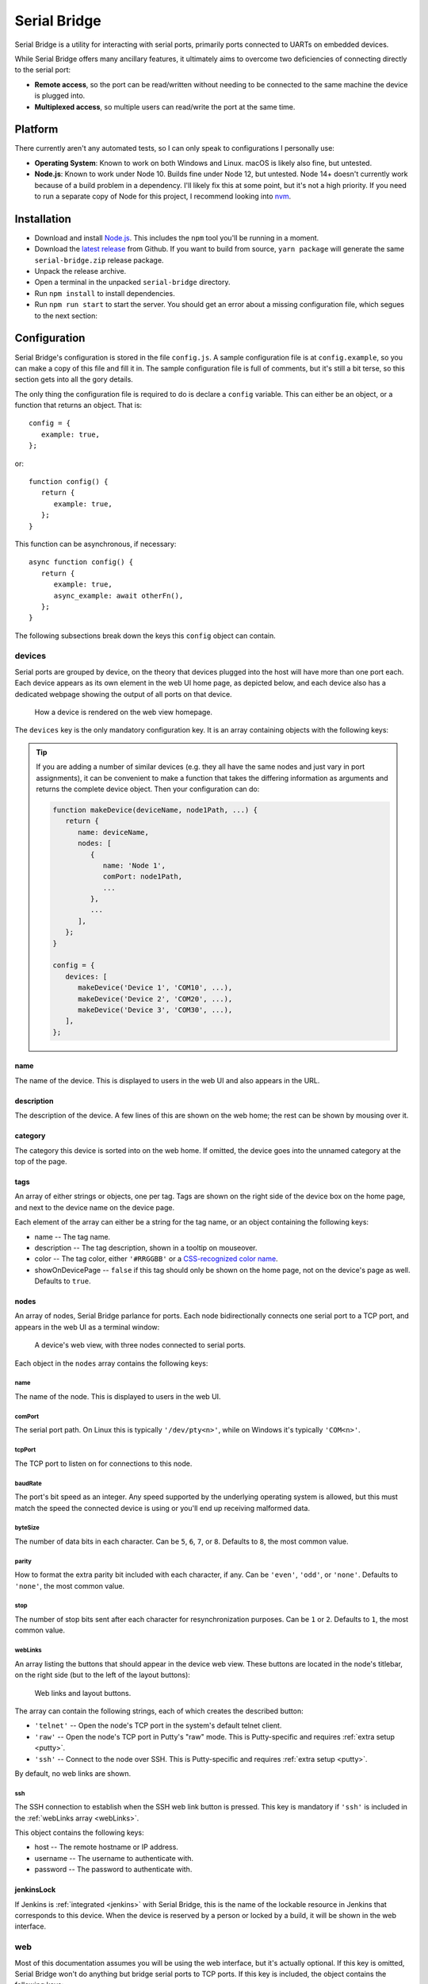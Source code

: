 .. highlight:: javascript
.. role:: field-mandatory
.. role:: field-optional
.. role:: tag

Serial Bridge
=============

Serial Bridge is a utility for interacting with serial ports, primarily ports connected to UARTs on embedded devices.

While Serial Bridge offers many ancillary features, it ultimately aims to overcome two deficiencies of connecting directly to the serial port:

* **Remote access**, so the port can be read/written without needing to be connected to the same machine the device is plugged into.
* **Multiplexed access**, so multiple users can read/write the port at the same time.

.. TODO Screenshot(s)

.. _platform:

Platform
--------

There currently aren't any automated tests, so I can only speak to configurations I personally use:

* **Operating System**: Known to work on both Windows and Linux. macOS is likely also fine, but untested.
* **Node.js**: Known to work under Node 10. Builds fine under Node 12, but untested. Node 14+ doesn't currently work because of a build problem in a dependency. I'll likely fix this at some point, but it's not a high priority. If you need to run a separate copy of Node for this project, I recommend looking into `nvm <https://github.com/nvm-sh/nvm>`_.

.. _installation:

Installation
------------

* Download and install `Node.js <https://nodejs.org/>`_. This includes the ``npm`` tool you'll be running in a moment.
* Download the `latest release <https://github.com/mrozekma/serial-bridge/releases/latest>`_ from Github. If you want to build from source, ``yarn package`` will generate the same ``serial-bridge.zip`` release package.
* Unpack the release archive.
* Open a terminal in the unpacked ``serial-bridge`` directory.
* Run ``npm install`` to install dependencies.
* Run ``npm run start`` to start the server. You should get an error about a missing configuration file, which segues to the next section:

.. TODO Running as a service

.. _config:

Configuration
-------------

Serial Bridge's configuration is stored in the file ``config.js``. A sample configuration file is at ``config.example``, so you can make a copy of this file and fill it in. The sample configuration file is full of comments, but it's still a bit terse, so this section gets into all the gory details.

The only thing the configuration file is required to do is declare a ``config`` variable. This can either be an object, or a function that returns an object. That is::

   config = {
      example: true,
   };

or::

   function config() {
      return {
         example: true,
      };
   }

This function can be asynchronous, if necessary::

   async function config() {
      return {
         example: true,
         async_example: await otherFn(),
      };
   }

The following subsections break down the keys this ``config`` object can contain.

.. _config_devices:

:field-mandatory:`devices`
^^^^^^^^^^^^^^^^^^^^^^^^^^
Serial ports are grouped by device, on the theory that devices plugged into the host will have more than one port each. Each device appears as its own element in the web UI home page, as depicted below, and each device also has a dedicated webpage showing the output of all ports on that device.

.. figure:: web-home-device.png

   How a device is rendered on the web view homepage.

The ``devices`` key is the only mandatory configuration key. It is an array containing objects with the following keys:

.. TIP:: If you are adding a number of similar devices (e.g. they all have the same nodes and just vary in port assignments), it can be convenient to make a function that takes the differing information as arguments and returns the complete device object. Then your configuration can do:

   .. code-block::

      function makeDevice(deviceName, node1Path, ...) {
         return {
            name: deviceName,
            nodes: [
               {
                  name: 'Node 1',
                  comPort: node1Path,
                  ...
               },
               ...
            ],
         };
      }

      config = {
         devices: [
            makeDevice('Device 1', 'COM10', ...),
            makeDevice('Device 2', 'COM20', ...),
            makeDevice('Device 3', 'COM30', ...),
         ],
      };

:field-mandatory:`name`
"""""""""""""""""""""""
The name of the device. This is displayed to users in the web UI and also appears in the URL.

:field-optional:`description`
"""""""""""""""""""""""""""""
The description of the device. A few lines of this are shown on the web home; the rest can be shown by mousing over it.

:field-optional:`category`
""""""""""""""""""""""""""
The category this device is sorted into on the web home. If omitted, the device goes into the unnamed category at the top of the page.

:field-optional:`tags`
""""""""""""""""""""""
An array of either strings or objects, one per tag. Tags are shown on the right side of the device box on the home page, and next to the device name on the device page.

Each element of the array can either be a string for the tag name, or an object containing the following keys:

* :field-mandatory:`name` -- The tag name.
* :field-optional:`description` -- The tag description, shown in a tooltip on mouseover.
* :field-optional:`color` -- The tag color, either ``'#RRGGBB'`` or a `CSS-recognized color name <https://developer.mozilla.org/en-US/docs/Web/CSS/color_value>`_.
* :field-optional:`showOnDevicePage` -- ``false`` if this tag should only be shown on the home page, not on the device's page as well. Defaults to ``true``.

:field-mandatory:`nodes`
""""""""""""""""""""""""
An array of nodes, Serial Bridge parlance for ports. Each node bidirectionally connects one serial port to a TCP port, and appears in the web UI as a terminal window:

.. figure:: web-device.png

   A device's web view, with three nodes connected to serial ports.

Each object in the ``nodes`` array contains the following keys:

:field-mandatory:`name`
######################
The name of the node. This is displayed to users in the web UI.

:field-mandatory:`comPort`
##########################
The serial port path. On Linux this is typically ``'/dev/pty<n>'``, while on Windows it's typically ``'COM<n>'``.

:field-mandatory:`tcpPort`
##########################
The TCP port to listen on for connections to this node.

:field-mandatory:`baudRate`
###########################
The port's bit speed as an integer. Any speed supported by the underlying operating system is allowed, but this must match the speed the connected device is using or you'll end up receiving malformed data.

:field-optional:`byteSize`
##########################
The number of data bits in each character. Can be ``5``, ``6``, ``7``, or ``8``. Defaults to ``8``, the most common value.

:field-optional:`parity`
########################
How to format the extra parity bit included with each character, if any. Can be ``'even'``, ``'odd'``, or ``'none'``. Defaults to ``'none'``, the most common value.

:field-optional:`stop`
######################
The number of stop bits sent after each character for resynchronization purposes. Can be ``1`` or ``2``. Defaults to ``1``, the most common value.

.. _webLinks:

:field-optional:`webLinks`
##########################
An array listing the buttons that should appear in the device web view. These buttons are located in the node's titlebar, on the right side (but to the left of the layout buttons):

.. figure:: web-links.png
   :scale: 50%

   Web links and layout buttons.

The array can contain the following strings, each of which creates the described button:

* ``'telnet'`` -- Open the node's TCP port in the system's default telnet client.
* ``'raw'`` -- Open the node's TCP port in Putty's "raw" mode. This is Putty-specific and requires :ref:`extra setup <putty>`.
* ``'ssh'`` -- Connect to the node over SSH. This is Putty-specific and requires :ref:`extra setup <putty>`.

By default, no web links are shown.

:field-optional:`ssh`
#####################
The SSH connection to establish when the SSH web link button is pressed. This key is mandatory if ``'ssh'`` is included in the :ref:`webLinks array <webLinks>`.

This object contains the following keys:

* :field-mandatory:`host` -- The remote hostname or IP address.
* :field-optional:`username` -- The username to authenticate with.
* :field-optional:`password` -- The password to authenticate with.

.. _config_device_jenkinsLock:

:field-optional:`jenkinsLock`
""""""""""""""""""""""""""""""
If Jenkins is :ref:`integrated <jenkins>` with Serial Bridge, this is the name of the lockable resource in Jenkins that corresponds to this device. When the device is reserved by a person or locked by a build, it will be shown in the web interface.

:field-optional:`web`
^^^^^^^^^^^^^^^^^^^^^
Most of this documentation assumes you will be using the web interface, but it's actually optional. If this key is omitted, Serial Bridge won't do anything but bridge serial ports to TCP ports. If this key is included, the object contains the following keys:

* :field-optional:`port` -- HTTP port to listen on. Defaults to ``80``.
* :field-optional:`ssl` -- SSL configuration. Including this will let the specified port speak both HTTP and HTTPS. The object contains the following keys:
   * :field-mandatory:`cert` -- The SSL certificate.
   * :field-mandatory:`key` -- The associated SSL private key.
   * :field-optional:`passphrase` -- The encryption passphrase for the private key. If omitted, the key must be unencrypted.

.. _config_users:

:field-optional:`users`
^^^^^^^^^^^^^^^^^^^^^^^
The web view will show :ref:`users <users>` connected to a device, both via the web UI and directly to node TCP ports. By default users are just identified as their hostname, but this can be enhanced via this configuration object containing the following keys:

* :field-mandatory:`identify` -- A function that attempts to identify a user given their hostname. See the :ref:`users <users>` section for more details.
* :field-optional:`avatarSupport` -- A flag indicating if the identify function will also specify user avatars. This affects the help text the user is shown on the home page. Defaults to ``false``.

.. _config_remotes:

:field-optional:`remotes`
^^^^^^^^^^^^^^^^^^^^^^^^^
An array of objects defining :ref:`remote Serial Bridge instances <remotes>` to peer with. Each object contains the following keys:

* :field-mandatory:`name` -- The name of the remote. Shown on the home page in the corner of the device box.
* :field-mandatory:`url` -- The base URL of the remote, including the port if non-standard.
* :field-optional:`deviceRewriter` -- A function that takes an object describing the remote device and returns a modified copy of the device. This is intended to tweak the category and tags of the remote devices, but any fields can be changed.

.. _config_commands:

:field-optional:`commands`
^^^^^^^^^^^^^^^^^^^^^^^^^^
An array of objects defining :ref:`commands <commands>` that can be executed in the device web view. These commands are shown in a dropdown menu. Each object contains the following keys:

* :field-mandatory:`label` -- The label to display in the menu item.
* :field-optional:`icon` -- The icon to display next to the menu item label. Icons are pulled from `FontAwesome <https://fontawesome.com/icons?m=free>`_ and are specified by the icon's full class. For example, `this icon <https://fontawesome.com/icons/smile?style=solid>`_ is ``'fas fa-smile'``.
* :field-optional:`fn` -- The function to execute when the user clicks this command.
* :field-optional:`submenu` -- An array of commands/submenus to display beneath this menu item. The objects in this array contain the same keys listed here.

Every command object must contain exactly one of ``fn``, if the menu item is a command, or ``submenu``, if the menu item is a submenu.

:field-optional:`notice`
^^^^^^^^^^^^^^^^^^^^^^^^
A notice to show users at the top of the web home page.

.. figure:: web-notice.png

.. _config_portsFind:

:field-optional:`portsFind`
^^^^^^^^^^^^^^^^^^^^^^^^^^^
Configuration for the :ref:`port-finding tool <ports_find>`. Contains the following keys:

* :field-optional:`enabled` -- A flag indicating if the port-finding tool should be enabled. Giving users access to every serial port on the system has security implications, so this is ``false`` by default.
* :field-optional:`patterns` -- Pre-defined pattern sets, used to automatically identify nodes based on their output. Each key in this object is the name of the predefined set, while the value is an array of objects containing the following keys:
   * :field-mandatory:`pattern` -- A string containing a regular expression to watch for.
   * :field-mandatory:`name` -- The name of the node this pattern identifies.

:field-optional:`jenkinsUrl`
^^^^^^^^^^^^^^^^^^^^^^^^^^^^
If Jenkins is :ref:`integrated <jenkins>` with Serial Bridge, this is the root URL of the Jenkins installation.

:field-optional:`blacklist`
^^^^^^^^^^^^^^^^^^^^^^^^^^^
An array of hostnames and IP addresses to block from connecting to the web interface and node telnet ports. Serial Bridge will attempt to convert hostnames to IPs and the reverse on startup, but after that the blacklist is fixed. Best practice is to list exactly the string you see in the console output when the target host tries to connect.

.. _users:

Users
-----
The Serial Bridge web UI lists all the users connected to ports on a device, both on the home page and device page. For the latter case, users are pictured along the right side of the menu bar. Mousing over an avatar will show the user's name, hostname, and a list of open ports:

.. figure:: web-users.png

I should stress here that Serial Bridge has no concept of accounts or logins. User information comes from two sources:

* Provided by the user in the "You" section of the home page.
* Provided by the :ref:`users.identify <config_users>` configuration function.

The ``users.identify`` function is an optionally asynchronous function that takes an object describing the user. This object has the following keys:

* **host** -- The user's hostname.
* **displayName** -- The user's real name.
* **email** -- The user's e-mail address.
* **avatar** -- A URL for the user's avatar image.

This object will only have some keys going into the ``users.identify`` function:

.. csv-table::
   :header: Key, Incoming, Outgoing

   ``host``, Yes, No
   ``displayName``, Maybe, Yes
   ``email``, Maybe, Yes
   ``avatar``, No, Yes

Keys marked "incoming" will (or may) be set on the object when ``users.identify`` is called. Keys marked "outgoing" can be updated by ``users.identify``, although none are required. If unset, the user's display name becomes their hostname and their avatar is left generic. If ``displayName`` and ``email`` are set going into the function, it's because the user manually provided them, so the function should probably not modify them.

How to actually implement ``users.identify`` is left to you, based on the hostname conventions of your network. Sample code is provided in the example configuration file to extract a username from the hostname, look up the user's name and e-mail in Active Directory, and then use `Gravatar <http://www.gravatar.com/>`_ for the avatar.

.. _remotes:

Remotes
-------
Serial Bridge can only connect to serial ports on the machine it's running on. In other words, if you have devices plugged into multiple host machines, you will need to run Serial Bridge on each of them. However, you can list other Serial Bridge instances in the :ref:`remotes <config_remotes>` configuration key to display their devices on your home page. These device listings are live, but clicking one will redirect you to the remote web UI.

Remote devices are identified on the right edge of the device box:

.. figure:: web-home-remote-device.png

There's also a per-user toggle on the top-right of the home page to disable showing remotes.

.. _commands:

Commands
--------
Commands are blocks of code from the configuration file that users can trigger on demand. Commands are accessed from the "Commands" menu on a device's web page:

.. figure:: web-device-commands-menu.png

Any real command menu item (i.e. a menu item that isn't just a submenu) must provide a :ref:`fn <config_commands>` function in the configuration file that is executed when the user clicks the menu item. This is an optionally asynchronous function taking one object containing functions to interact with the device. This object is typically named ``api``; for example:

.. code-block::

   config = {
      ...
      commands: [{
         label: "Send 'hi' to 'test' node",
         icon: 'fas fa-smile',
         async fn(api) {
            api.send('test', 'hi\r\n');
         },
      }],
      ...
   };

The ``api`` object contains the following functions:

.. code-block:: typescript

   getDevice()

..

   Returns an object containing information about the current device. This object is the same one returned by the :ref:`Devices API <api>`, so you can open that in a browser for more information.

.. code-block:: typescript

   send(nodeName: string, message: Buffer | string)

..

   Sends the specified data to the specified node.

.. code-block:: typescript

   sendln(nodeName: string, message: string)

..

   Send the specified data to the specified node, and append ``'\r\n'``.

.. code-block:: typescript

   recvAsync(nodeName: string, handler: (data: Buffer) => void, bufferLines: boolean = false)

..

   Pass incoming data from the specified node to the handler. If bufferLines is true, one complete line at a time is passed to the handler. Returns a function that can be called to stop receiving data.

.. code-block:: typescript

   drawTermLine(label: string, caps?: 'start' | 'end')

..

   Draw a colored line in every terminal to delineate an event. ``caps`` indicates how the end of the line should look:

   .. csv-table::
      :header: caps, Formatted line

      ``'start'``, ``┌─── Label ───┐``
      ``undefined``, ``──── Label ────``
      ``'end'``, ``└─── Label ───┘``

.. code-block:: typescript

   showModal(title: string, rows: { key: string; value: string | boolean }[])

..

   Show a modal dialog on the web interface. This interface is likely to change, but for the moment it displays a two-column table of information. For example, this call::

      api.showModal('Demo modal', [
         { key: 'Row 1', value: 'Value 1' },
         { key: 'Row 2', value: true },
      ]);

   will draw:

   .. figure:: web-device-command-modal.png

.. _jenkins:

Jenkins
-------
Serial Bridge has some half-baked integration with `Jenkins CI servers <https://www.jenkins.io/>`_. Someday I might write a Jenkins plugin, but at the moment this requires some work on your part.

.. _jenkins_build_state:

Build state
^^^^^^^^^^^
Serial Bridge can show the currently running build using the given device. It can also show a subdivision of the build, called a **stage**, and a subdivision of the stage, called a **task**. This information is shown on the home page and the device page's titlebar:

.. figure:: web-device-jenkins-build.png

This information is sent to Serial Bridge via an HTTP PATCH request. The API URL is ``<serial bridge host>/api/jenkins/<lock name>``, where ``<lock name>`` is the :ref:`jenkinsLock <config_device_jenkinsLock>` value in the device's configuration object. The following data should be sent in the PATCH request:

+-------------+---------------------------------------------------------+
| Operation   | Data                                                    |
+=============+=========================================================+
| Start build | * **startBuild**: ``true``                              |
|             | * **name**: Build name                                  |
|             | * **link**: Build link                                  |
+-------------+---------------------------------------------------------+
| End build   | * **result**: ``true`` on success, ``false`` on failure |
+-------------+---------------------------------------------------------+
| Start stage | * **pushStage**: Stage name                             |
+-------------+---------------------------------------------------------+
| End stage   | * **popStage**: ``true``                                |
+-------------+---------------------------------------------------------+
| Start task  | * **pushTask**: Task name                               |
+-------------+---------------------------------------------------------+
| End task    | * **popTask**: ``true``                                 |
+-------------+---------------------------------------------------------+

Builds contain stages and stages contain tasks, so e.g. ending the current stage will also end the current task, if any.

This example cURL command starts a build on the device with lock name ``device1``:

.. code-block:: sh

   curl -X PATCH 'http://serial-bridge-host/api/jenkins/device1' --data 'startBuild=true&name=Build name&link=http://jenkins-host/job/Name/123'

Locking
^^^^^^^

If you use the Jenkins `Lockable Resources <https://plugins.jenkins.io/lockable-resources/>`_ plugin to indicate who is currently using a device, you can reflect this information in Serial Bridge. Locks are shown in the same place as Jenkins builds:

.. figure:: web-home-locked-device.png
.. figure:: web-locked-device.png

Serial Bridge needs to know every time a Jenkins lock changes. This begs to be solved with a plugin, but lacking that, I currently solve it with `incron <http://inotify.aiken.cz/?section=incron&page=about&lang=en>`_ and a Bash script. Incron is like cron, but events are triggered by filesystem events instead of time events. Every time Jenkins locks change, the file ``$JENKINS_HOME/org.jenkins.plugins.lockableresources.LockableResourcesManager.xml`` is updated. Incron can watch for this, and send the entire file to Serial Bridge, which will parse it and update its lock information.

Run ``incrontab -e`` to edit your incrontab file. Add an entry that triggers when a file is moved to the Jenkins home directory (Jenkins doesn't write directly to the target XML file, it writes a new file and then renames it):

.. code-block:: text

   /path/to/jenkins-home/   IN_MOVED_TO,recursive=false     /path/to/jenkins-home/file-moved.sh "$@" "$#"

Then implement the specified ``file-moved.sh`` script. Incron will call it with the target directory name and filename, so it needs to check that the file is the one containing lock information and then POST it to Serial Bridge:

.. code-block:: bash

   #!/bin/bash
   set -e
   dir=${1:?Missing directory}
   file=${2:?Missing filename}

   if [ "$file" = "org.jenkins.plugins.lockableresources.LockableResourcesManager.xml" ]; then
      curl -X POST -d @"$dir/$file" http://serial-bridge-host/api/lock
   fi

.. _putty:

Putty
-----

Depending on the node's configuration, you will see some of these buttons in the node's titlebar on the device's web page:

.. figure:: web-links.png
   :scale: 50%

The right three buttons control the page layout and are irrelevant here, but the left three are called "web links". They correspond to the following:

* **telnet** -- Open the node's TCP port in the system's default telnet client.
* **raw** -- Open the node's TCP port in Putty's "raw" mode.
* **ssh** -- Connect to the node over SSH.

Browsers support telnet links natively and so the telnet web link will work with whatever your default Telnet client is. The other two options are Putty specific, and require you to install a batch script and edit your registry. Instructions on how to do this are on the Serial Bridge home page in the "Setup" section.

.. _ports_find:

Port-finding tool
-----------------

The port-finding tool is accessible from the home page main menu, at :menuselection:`Ports --> Find Ports`. It is disabled by default to avoid exposing every serial port on the system to your entire network; see the :ref:`portsFind <config_portsFind>` configuration key to enable it.

Once enabled, the tool acts like a wizard and steps you through identifying the new ports. This is most useful when you are plugging in a number of ports at once. At a high level, the steps are:

* Plug in the device and note which new ports appear.
* Turn on the device and watch the output on the new ports to identify them.
* Generate a :ref:`configuration entry <config_devices>`.

.. _api:

API
---

A REST-based API is located at ``<serial bridge host>/api``. It's not yet particularly well documented, but the most useful routes are:

* :tag:`GET` ``/api/devices`` -- Get an array of all devices
* :tag:`GET` ``/api/devices/<ID>`` -- Get information about a particular device
* :tag:`GET` ``/api/config/version`` -- Get information about the Serial Bridge instance
* :tag:`GET` ``/api/jenkins/<LOCK_NAME>`` -- Get information about a device's running Jenkins build. See the :ref:`Jenkins <jenkins_build_state>` section for more information about PATCHing this route.

.. TODO Ephemeral devices

.. TODO General usage guide
